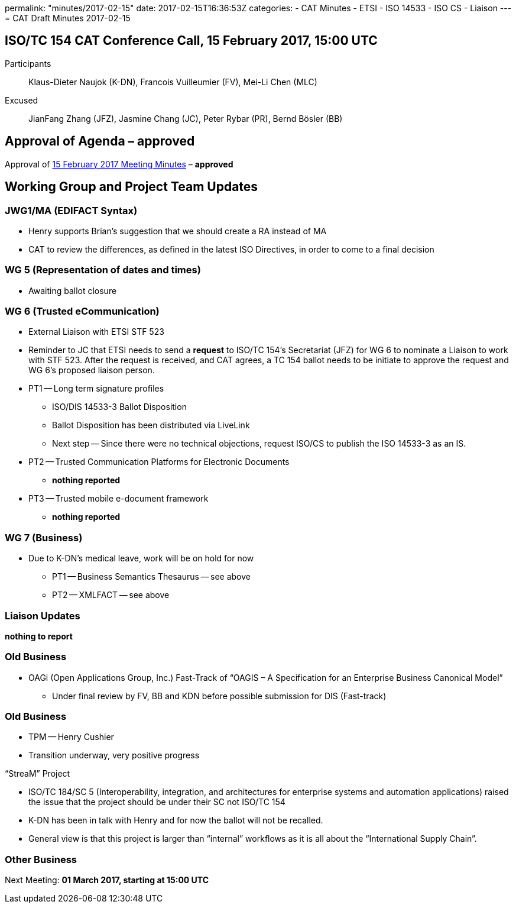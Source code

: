 permalink: "minutes/2017-02-15"
date: 2017-02-15T16:36:53Z
categories:
- CAT Minutes
- ETSI
- ISO 14533
- ISO CS
- Liaison
---
= CAT Draft Minutes 2017-02-15

== ISO/TC 154 CAT Conference Call, 15 February 2017, 15:00 UTC

Participants::  Klaus-Dieter Naujok (K-DN), Francois Vuilleumier (FV), Mei-Li Chen (MLC)
Excused::  JianFang Zhang (JFZ), Jasmine Chang (JC), Peter Rybar (PR), Bernd Bösler (BB)

== Approval of Agenda – *approved*

Approval of link:/cat-draft-minutes-2017-02-01[15 February 2017 Meeting Minutes] – *approved*

== Working Group and Project Team Updates

=== JWG1/MA (EDIFACT Syntax)

* Henry supports Brian's suggestion that we should create a RA instead of MA
* CAT to review the differences, as defined in the latest ISO Directives, in order to come to a final decision

=== WG 5 (Representation of dates and times)

* Awaiting ballot closure

=== WG 6 (Trusted eCommunication)

* External Liaison with ETSI STF 523

* Reminder to JC that ETSI needs to send a *request* to ISO/TC 154's Secretariat (JFZ) for WG 6 to nominate a Liaison to work with STF 523. After the request is received, and CAT agrees, a TC 154 ballot needs to be initiate to approve the request and WG 6's proposed liaison person.

* PT1 -- Long term signature profiles
** ISO/DIS 14533-3 Ballot Disposition

** Ballot Disposition has been distributed via LiveLink
** Next step -- Since there were no technical objections, request ISO/CS to publish the ISO 14533-3 as an IS.

* PT2 -- Trusted Communication Platforms for Electronic Documents
** *nothing reported*

* PT3 -- Trusted mobile e-document framework
** *nothing reported*


=== WG 7 (Business)

* Due to K-DN's medical leave, work will be on hold for now

** PT1 -- Business Semantics Thesaurus -- see above
** PT2 -- XMLFACT -- see above



=== Liaison Updates

*nothing to report*


=== Old Business

* OAGi (Open Applications Group, Inc.) Fast-Track of "`OAGIS – A Specification for an Enterprise Business Canonical Model`"
** Under final review by FV, BB and KDN before possible submission for DIS (Fast-track)


=== Old Business

* TPM -- Henry Cushier
* Transition underway, very positive progress

“StreaM” Project

* ISO/TC 184/SC 5 (Interoperability, integration, and architectures for enterprise systems and automation applications) raised the issue that the project should be under their SC not ISO/TC 154
* K-DN has been in talk with Henry and for now the ballot will not be recalled.
* General view is that this project is larger than "`internal`" workflows as it is all about the "`International Supply Chain`".

=== Other Business

Next Meeting: *01 March 2017, starting at 15:00 UTC*
